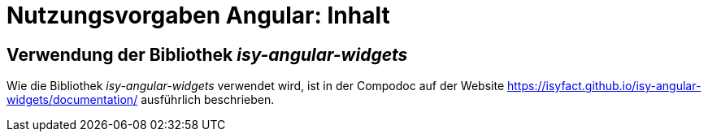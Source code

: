 = Nutzungsvorgaben Angular: Inhalt

// tag::inhalt[]
[[verwendung-der-bibliothek-isy-angular-widgets]]
== Verwendung der Bibliothek *_isy-angular-widgets_*

Wie die Bibliothek _isy-angular-widgets_ verwendet wird, ist in der Compodoc auf der Website
xref:Compodoc[https://isyfact.github.io/isy-angular-widgets/documentation/] ausführlich beschrieben.
// end::inhalt[]
